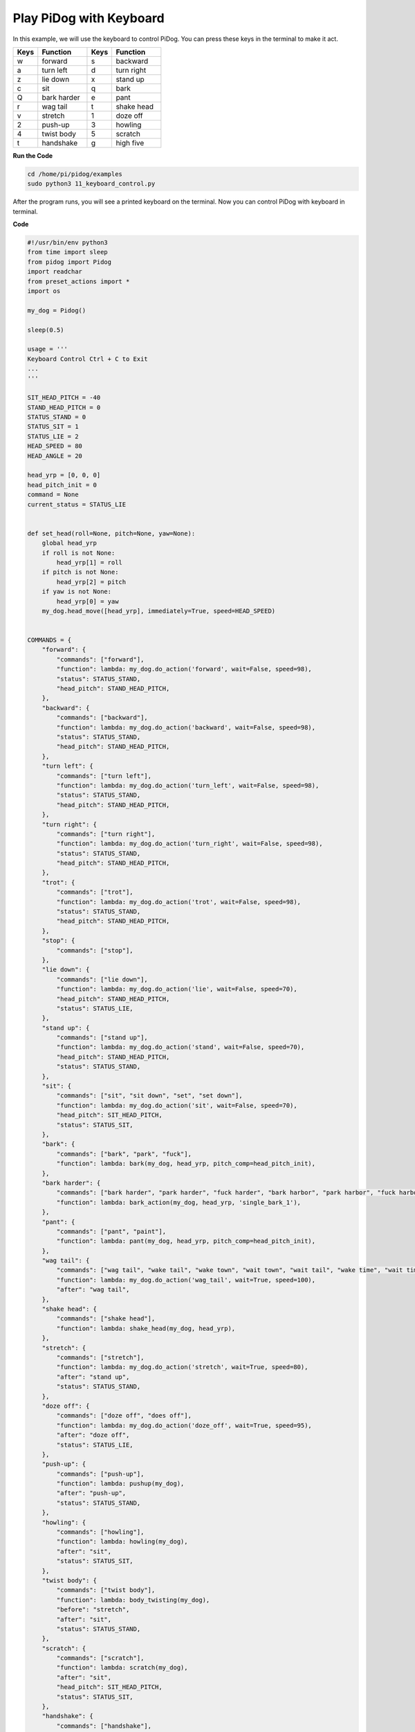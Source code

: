 Play PiDog with Keyboard
========================


In this example, we will use the keyboard to control PiDog. You can press these keys in the terminal to make it act.


.. list-table:: 
    :widths: 25 50 25 50
    :header-rows: 1

    * - Keys
      - Function
      - Keys
      - Function
    * - w
      - forward
      - s
      - backward
    * - a
      - turn left
      - d
      - turn right
    * - z
      - lie down
      - x
      - stand up
    * - c
      - sit
      - q
      - bark
    * - Q
      - bark harder
      - e
      - pant
    * - r
      - wag tail
      - t
      - shake head
    * - v
      - stretch
      - 1
      - doze off
    * - 2
      - push-up
      - 3
      - howling
    * - 4
      - twist body
      - 5
      - scratch
    * - t
      - handshake
      - g
      - high five


**Run the Code**

.. raw:: html

    <run></run>

.. code-block::

    cd /home/pi/pidog/examples
    sudo python3 11_keyboard_control.py

After the program runs, you will see a printed keyboard on the terminal. Now you can control PiDog with keyboard in terminal.



**Code**

.. .. note::
..     You can **Modify/Reset/Copy/Run/Stop** the code below. But before that, you need to go to source code path like ``pidog\examples``. After modifying the code, you can run it directly to see the effect.

.. .. raw:: html

..     <run></run>

.. code-block:: python

    #!/usr/bin/env python3
    from time import sleep
    from pidog import Pidog
    import readchar
    from preset_actions import *
    import os

    my_dog = Pidog()

    sleep(0.5)

    usage = '''
    Keyboard Control Ctrl + C to Exit
    ...
    '''

    SIT_HEAD_PITCH = -40
    STAND_HEAD_PITCH = 0
    STATUS_STAND = 0
    STATUS_SIT = 1
    STATUS_LIE = 2
    HEAD_SPEED = 80
    HEAD_ANGLE = 20

    head_yrp = [0, 0, 0]
    head_pitch_init = 0
    command = None
    current_status = STATUS_LIE


    def set_head(roll=None, pitch=None, yaw=None):
        global head_yrp
        if roll is not None:
            head_yrp[1] = roll
        if pitch is not None:
            head_yrp[2] = pitch
        if yaw is not None:
            head_yrp[0] = yaw
        my_dog.head_move([head_yrp], immediately=True, speed=HEAD_SPEED)


    COMMANDS = {
        "forward": {
            "commands": ["forward"],
            "function": lambda: my_dog.do_action('forward', wait=False, speed=98),
            "status": STATUS_STAND,
            "head_pitch": STAND_HEAD_PITCH,
        },
        "backward": {
            "commands": ["backward"],
            "function": lambda: my_dog.do_action('backward', wait=False, speed=98),
            "status": STATUS_STAND,
            "head_pitch": STAND_HEAD_PITCH,
        },
        "turn left": {
            "commands": ["turn left"],
            "function": lambda: my_dog.do_action('turn_left', wait=False, speed=98),
            "status": STATUS_STAND,
            "head_pitch": STAND_HEAD_PITCH,
        },
        "turn right": {
            "commands": ["turn right"],
            "function": lambda: my_dog.do_action('turn_right', wait=False, speed=98),
            "status": STATUS_STAND,
            "head_pitch": STAND_HEAD_PITCH,
        },
        "trot": {
            "commands": ["trot"],
            "function": lambda: my_dog.do_action('trot', wait=False, speed=98),
            "status": STATUS_STAND,
            "head_pitch": STAND_HEAD_PITCH,
        },
        "stop": {
            "commands": ["stop"],
        },
        "lie down": {
            "commands": ["lie down"],
            "function": lambda: my_dog.do_action('lie', wait=False, speed=70),
            "head_pitch": STAND_HEAD_PITCH,
            "status": STATUS_LIE,
        },
        "stand up": {
            "commands": ["stand up"],
            "function": lambda: my_dog.do_action('stand', wait=False, speed=70),
            "head_pitch": STAND_HEAD_PITCH,
            "status": STATUS_STAND,
        },
        "sit": {
            "commands": ["sit", "sit down", "set", "set down"],
            "function": lambda: my_dog.do_action('sit', wait=False, speed=70),
            "head_pitch": SIT_HEAD_PITCH,
            "status": STATUS_SIT,
        },
        "bark": {
            "commands": ["bark", "park", "fuck"],
            "function": lambda: bark(my_dog, head_yrp, pitch_comp=head_pitch_init),
        },
        "bark harder": {
            "commands": ["bark harder", "park harder", "fuck harder", "bark harbor", "park harbor", "fuck harbor"],
            "function": lambda: bark_action(my_dog, head_yrp, 'single_bark_1'),
        },
        "pant": {
            "commands": ["pant", "paint"],
            "function": lambda: pant(my_dog, head_yrp, pitch_comp=head_pitch_init),
        },
        "wag tail": {
            "commands": ["wag tail", "wake tail", "wake town", "wait town", "wait tail", "wake time", "wait time", "wait tail"],
            "function": lambda: my_dog.do_action('wag_tail', wait=True, speed=100),
            "after": "wag tail",
        },
        "shake head": {
            "commands": ["shake head"],
            "function": lambda: shake_head(my_dog, head_yrp),
        },
        "stretch": {
            "commands": ["stretch"],
            "function": lambda: my_dog.do_action('stretch', wait=True, speed=80),
            "after": "stand up",
            "status": STATUS_STAND,
        },
        "doze off": {
            "commands": ["doze off", "does off"],
            "function": lambda: my_dog.do_action('doze_off', wait=True, speed=95),
            "after": "doze off",
            "status": STATUS_LIE,
        },
        "push-up": {
            "commands": ["push-up"],
            "function": lambda: pushup(my_dog),
            "after": "push-up",
            "status": STATUS_STAND,
        },
        "howling": {
            "commands": ["howling"],
            "function": lambda: howling(my_dog),
            "after": "sit",
            "status": STATUS_SIT,
        },
        "twist body": {
            "commands": ["twist body"],
            "function": lambda: body_twisting(my_dog),
            "before": "stretch",
            "after": "sit",
            "status": STATUS_STAND,
        },
        "scratch": {
            "commands": ["scratch"],
            "function": lambda: scratch(my_dog),
            "after": "sit",
            "head_pitch": SIT_HEAD_PITCH,
            "status": STATUS_SIT,
        },
        "handshake": {
            "commands": ["handshake"],
            "function": lambda: hand_shake(my_dog),
            "after": "sit",
            "head_pitch": SIT_HEAD_PITCH,
            "status": STATUS_SIT,
        },
        "high five": {
            "commands": ["high five", "hi five"],
            "function": lambda: high_five(my_dog),
            "after": "sit",
            "head_pitch": SIT_HEAD_PITCH,
            "status": STATUS_SIT,
        },
    }


    def set_head_pitch_init(pitch):
        global head_pitch_init
        head_pitch_init = pitch
        my_dog.head_move([head_yrp], pitch_comp=pitch,
                        immediately=True, speed=HEAD_SPEED)


    def change_status(status):
        global current_status
        current_status = status
        if status == STATUS_STAND:
            set_head_pitch_init(STAND_HEAD_PITCH)
            my_dog.do_action('stand', wait=False, speed=70)
        elif status == STATUS_SIT:
            set_head_pitch_init(SIT_HEAD_PITCH)
            my_dog.do_action('sit', wait=False, speed=70)
        elif status == STATUS_LIE:
            set_head_pitch_init(STAND_HEAD_PITCH)
            my_dog.do_action('lie', wait=False, speed=70)
        my_dog.wait_all_done()


    def run_command():
        global command, head_pitch_init
        if not my_dog.is_legs_done() or not my_dog.is_head_done():
            return
        if command is None:
            return
        for name in COMMANDS:
            if command in COMMANDS[name]["commands"]:
                if "status" in COMMANDS[name]:
                    if current_status != COMMANDS[name]["status"]:
                        change_status(COMMANDS[name]["status"])
                if "head_pitch" in COMMANDS[name]:
                    head_pitch_init = COMMANDS[name]["head_pitch"]
                if "before" in COMMANDS[name]:
                    before_command = COMMANDS[name]["before"]
                    COMMANDS[before_command]["function"]()
                if "function" in COMMANDS[name]:
                    COMMANDS[name]["function"]()
                if "after" in COMMANDS[name]:
                    command = COMMANDS[name]["after"]
                else:
                    command = None
                break


    COMMAND_KEY_MAP = {
        "W": "trot",
        "w": "forward",
        "s": "backward",
        "a": "turn left",
        "d": "turn right",
        "z": "lie down",
        "x": "stand up",
        "c": "sit",
        "q": "bark",
        "Q": "bark harder",
        "e": "pant",
        "r": "wag tail",
        "t": "shake head",
        "v": "stretch",
        "1": "doze off",
        "2": "push-up",
        "3": "howling",
        "4": "twist body",
        "5": "scratch",
        "t": "handshake",
        "g": "high five",
    }


    def main():
        global head_yrp, command
        while True:
            os.system('cls' if os.name == 'nt' else 'clear')
            print(usage)
            print("\033[?25l")  # Hide terminal cursor
            key = readchar.readchar()
            if key == readchar.key.CTRL_C or key in readchar.key.ESCAPE_SEQUENCES:
                import sys
                print('')
                # sys.exit(0)
                break
            elif key in COMMAND_KEY_MAP:
                command = COMMAND_KEY_MAP[key]
            # Head Pitch
            elif key in 'uiojklUIOJKLm':
                if key == 'i':
                    head_yrp[2] = HEAD_ANGLE
                elif key == 'I':
                    head_yrp[2] = HEAD_ANGLE * 2
                elif key == 'k':
                    head_yrp[2] = -HEAD_ANGLE
                elif key == 'K':
                    head_yrp[2] = -HEAD_ANGLE * 2
                # Head Yaw
                elif key == 'j':
                    head_yrp[0] = HEAD_ANGLE
                elif key == 'J':
                    head_yrp[0] = HEAD_ANGLE * 2
                elif key == 'l':
                    head_yrp[0] = -HEAD_ANGLE
                elif key == 'L':
                    head_yrp[0] = -HEAD_ANGLE * 2
                # Head Roll
                elif key == 'u':
                    head_yrp[1] = -HEAD_ANGLE
                elif key == 'U':
                    head_yrp[1] = -HEAD_ANGLE * 2
                elif key == 'o':
                    head_yrp[1] = HEAD_ANGLE
                elif key == 'O':
                    head_yrp[1] = HEAD_ANGLE * 2
                # Head Reset
                elif key == 'm':
                    head_yrp = [0, 0, 0]
                my_dog.head_move([head_yrp], pitch_comp=head_pitch_init,
                                immediately=True, speed=HEAD_SPEED)
            else:
                # print('key:', key)
                continue
            run_command()
            # sleep(0.001)


    if __name__ == "__main__":
        try:
            main()
            print("\033[?25h")  # Show terminal cursor
        except Exception as e:
            raise e
        finally:
            my_dog.close()
